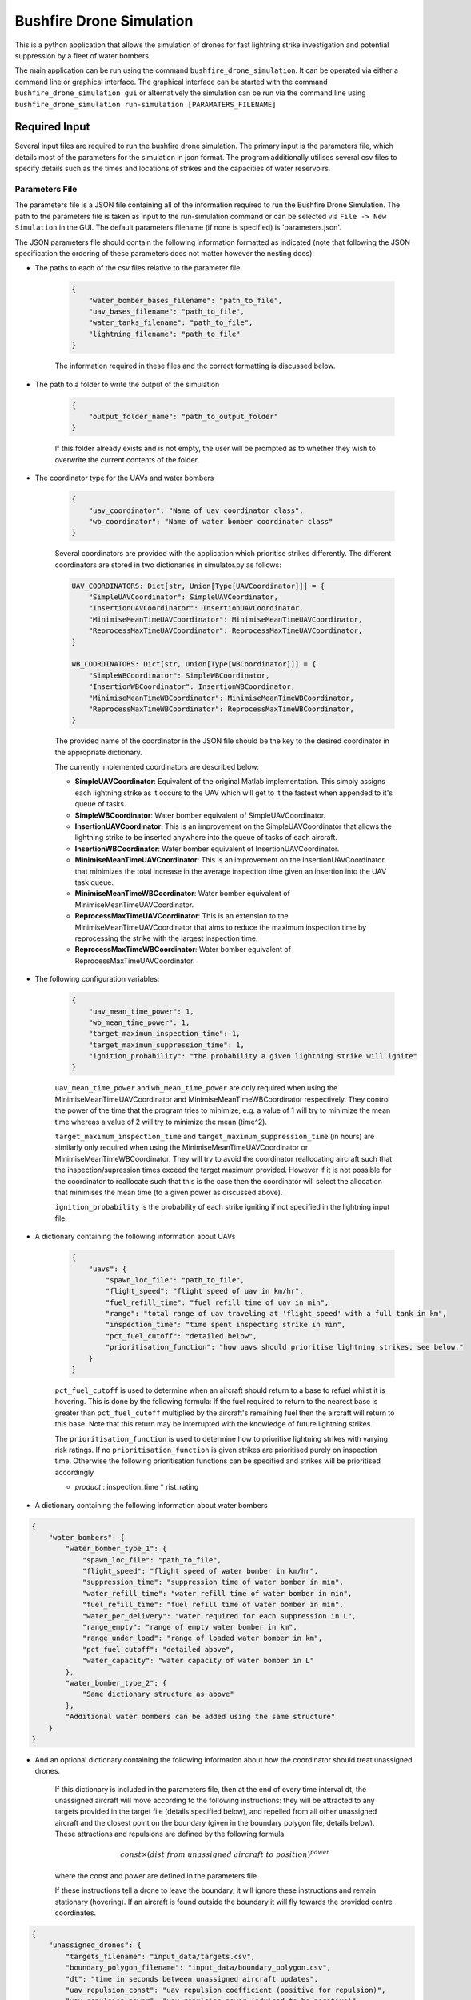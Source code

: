 Bushfire Drone Simulation
=========================

This is a python application that allows the simulation of drones for fast lightning strike investigation and potential suppression by a fleet of water bombers.

The main application can be run using the command ``bushfire_drone_simulation``. It can be operated via either a command line or graphical interface. The graphical interface can be started with the command ``bushfire_drone_simulation gui`` or alternatively the simulation can be run via the command line using ``bushfire_drone_simulation run-simulation [PARAMATERS_FILENAME]``

Required Input
--------------

Several input files are required to run the bushfire drone simulation. The primary input is the parameters file,
which details most of the parameters for the simulation in json format. The program additionally utilises several csv files to specify
details such as the times and locations of strikes and the capacities of water reservoirs.

Parameters File
~~~~~~~~~~~~~~~

The parameters file is a JSON file containing all of the information required to run the Bushfire Drone Simulation. The path to the parameters file is taken as input to the run-simulation command or can be selected via ``File -> New Simulation`` in the GUI. The default parameters filename (if none is specified) is 'parameters.json'.

The JSON parameters file should contain the following information formatted as indicated
(note that following the JSON specification the ordering of these parameters does not matter however the nesting does):

*  The paths to each of the csv files relative to the parameter file:

    .. code-block:: json

        {
            "water_bomber_bases_filename": "path_to_file",
            "uav_bases_filename": "path_to_file",
            "water_tanks_filename": "path_to_file",
            "lightning_filename": "path_to_file"
        }

    The information required in these files and the correct formatting is discussed below.

*  The path to a folder to write the output of the simulation

    .. code-block:: json

        {
            "output_folder_name": "path_to_output_folder"
        }

    If this folder already exists and is not empty, the user will be prompted as to whether they wish to
    overwrite the current contents of the folder.

*  The coordinator type for the UAVs and water bombers

    .. code-block:: json

        {
            "uav_coordinator": "Name of uav coordinator class",
            "wb_coordinator": "Name of water bomber coordinator class"
        }

    Several coordinators are provided with the application which prioritise strikes differently. The different coordinators are stored in two dictionaries in simulator.py as follows:

    .. code-block:: python

        UAV_COORDINATORS: Dict[str, Union[Type[UAVCoordinator]]] = {
            "SimpleUAVCoordinator": SimpleUAVCoordinator,
            "InsertionUAVCoordinator": InsertionUAVCoordinator,
            "MinimiseMeanTimeUAVCoordinator": MinimiseMeanTimeUAVCoordinator,
            "ReprocessMaxTimeUAVCoordinator": ReprocessMaxTimeUAVCoordinator,
        }

        WB_COORDINATORS: Dict[str, Union[Type[WBCoordinator]]] = {
            "SimpleWBCoordinator": SimpleWBCoordinator,
            "InsertionWBCoordinator": InsertionWBCoordinator,
            "MinimiseMeanTimeWBCoordinator": MinimiseMeanTimeWBCoordinator,
            "ReprocessMaxTimeWBCoordinator": ReprocessMaxTimeWBCoordinator,
        }

    The provided name of the coordinator in the JSON file should be the key to the desired coordinator
    in the appropriate dictionary.

    The currently implemented coordinators are described below:

    - **SimpleUAVCoordinator**: Equivalent of the original Matlab implementation. This simply assigns each lightning strike as it occurs to the UAV which will get to it the fastest when appended to it's queue of tasks.
    - **SimpleWBCoordinator**: Water bomber equivalent of SimpleUAVCoordinator.
    - **InsertionUAVCoordinator**: This is an improvement on the SimpleUAVCoordinator that allows the lightning strike to be inserted anywhere into the queue of tasks of each aircraft.
    - **InsertionWBCoordinator**: Water bomber equivalent of InsertionUAVCoordinator.
    - **MinimiseMeanTimeUAVCoordinator**: This is an improvement on the InsertionUAVCoordinator that minimizes the total increase in the average inspection time given an insertion into the UAV task queue.
    - **MinimiseMeanTimeWBCoordinator**: Water bomber equivalent of MinimiseMeanTimeUAVCoordinator.
    - **ReprocessMaxTimeUAVCoordinator**: This is an extension to the MinimiseMeanTimeUAVCoordinator that aims to reduce the maximum inspection time by reprocessing the strike with the largest inspection time.
    - **ReprocessMaxTimeWBCoordinator**: Water bomber equivalent of ReprocessMaxTimeUAVCoordinator.

*  The following configuration variables:

    .. code-block:: json

        {
            "uav_mean_time_power": 1,
            "wb_mean_time_power": 1,
            "target_maximum_inspection_time": 1,
            "target_maximum_suppression_time": 1,
            "ignition_probability": "the probability a given lightning strike will ignite"
        }

    ``uav_mean_time_power`` and ``wb_mean_time_power`` are only required when using the MinimiseMeanTimeUAVCoordinator and MinimiseMeanTimeWBCoordinator respectively. They control the power of the time that the program tries to minimize, e.g. a value of 1 will try to minimize the mean time whereas a value of 2 will try to minimize the mean (time^2).

    ``target_maximum_inspection_time`` and ``target_maximum_suppression_time`` (in hours) are similarly only required when using the MinimiseMeanTimeUAVCoordinator or MinimiseMeanTimeWBCoordinator. They will try to avoid the coordinator reallocating aircraft such that the inspection/supression times
    exceed the target maximum provided. However if it is not possible for the coordinator to reallocate
    such that this is the case then the coordinator will select the allocation that minimises the mean time
    (to a given power as discussed above).

    ``ignition_probability`` is the probability of each strike igniting if not specified in the lightning input file.

*  A dictionary containing the following information about UAVs

    .. code-block:: json

        {
            "uavs": {
                "spawn_loc_file": "path_to_file",
                "flight_speed": "flight speed of uav in km/hr",
                "fuel_refill_time": "fuel refill time of uav in min",
                "range": "total range of uav traveling at 'flight_speed' with a full tank in km",
                "inspection_time": "time spent inspecting strike in min",
                "pct_fuel_cutoff": "detailed below",
                "prioritisation_function": "how uavs should prioritise lightning strikes, see below."
            }
        }

    ``pct_fuel_cutoff`` is used to determine when an aircraft should return to a base to refuel whilst it is
    hovering. This is done by the following formula: If the fuel required to return to the nearest base
    is greater than ``pct_fuel_cutoff`` multiplied by the aircraft's remaining fuel then the aircraft will
    return to this base. Note that this return may be interrupted with the knowledge of future lightning strikes.

    The ``prioritisation_function`` is used to determine how to prioritise lightning strikes with varying risk ratings.
    If no ``prioritisation_function`` is given strikes are prioritised purely on inspection time. Otherwise the following
    prioritisation functions can be specified and strikes will be prioritised accordingly

    *   `product` : inspection_time * rist_rating

*  A dictionary containing the following information about water bombers

.. code-block:: json

    {
        "water_bombers": {
            "water_bomber_type_1": {
                "spawn_loc_file": "path_to_file",
                "flight_speed": "flight speed of water bomber in km/hr",
                "suppression_time": "suppression time of water bomber in min",
                "water_refill_time": "water refill time of water bomber in min",
                "fuel_refill_time": "fuel refill time of water bomber in min",
                "water_per_delivery": "water required for each suppression in L",
                "range_empty": "range of empty water bomber in km",
                "range_under_load": "range of loaded water bomber in km",
                "pct_fuel_cutoff": "detailed above",
                "water_capacity": "water capacity of water bomber in L"
            },
            "water_bomber_type_2": {
                "Same dictionary structure as above"
            },
            "Additional water bombers can be added using the same structure"
        }
    }

*  And an optional dictionary containing the following information about how the coordinator should treat unassigned drones.

    If this dictionary is included in the parameters file, then at the end of every time interval dt,
    the unassigned aircraft will move according to the following instructions:
    they will be attracted to any targets provided in the target file (details specified below),
    and repelled from all other unassigned aircraft and the closest point on the boundary (given in the boundary
    polygon file, details below). These attractions and repulsions are defined by the following formula

    .. math::

        const \times (dist\ from\ unassigned\ aircraft\ to\ position) ^ {power}

    where the const and power are defined in the parameters file.


    If these instructions tell a drone to leave the boundary, it will
    ignore these instructions and remain stationary (hovering). If an aircraft is found outside the boundary
    it will fly towards the provided centre coordinates.

.. code-block :: json

    {
        "unassigned_drones": {
            "targets_filename": "input_data/targets.csv",
            "boundary_polygon_filename": "input_data/boundary_polygon.csv",
            "dt": "time in seconds between unassigned aircraft updates",
            "uav_repulsion_const": "uav repulsion coefficient (positive for repulsion)",
            "uav_repulsion_power": "uav repulsion power (adviced to be negative)",
            "target_attraction_const": "target attraction coefficient (positive for attraction)",
            "target_attraction_power": "target attraction power (adviced to be negative)",
            "boundary_repulsion_const": "boundary repulsion coefficient (positive for repulsion)",
            "boundary_repulsion_power": "boundary repulsion power (adviced to be negative)",
            "centre_lat": "centre latitude for drones outside boundary to return to",
            "centre_lon": "centre longitude for drones outside boundary to return to",
            "output_plots": "Optional. If 'true' will output plots in the specified output folder, otherwise will not."
        }
    }


CSV File formats
~~~~~~~~~~~~~~~~

The paths to csv files specified above should contain the following information and formatting.
Note that the column headers must follow the same naming conventions however the data that follows
is just sample input.

*  water_bomber_bases_filename

    This file should specify the location of each water bomber base as well as what types of water
    bombers can refill there. It is assumed all water bomber bases have an infinite capacity.
    This information should be formatted as follows:


    .. csv-table::
        :header: "latitude", "longitude", "all", "water_bomber_type_1", "water_bomber_type_2"
        :widths: 7, 7, 7, 10, 10, 10

        -37.81,144.97, 1, "", ""
        -38.068,147.06, "", 1, ""


    The location of the water bomber base should be indicated in the first two columns.
    To indicate which types of water bombers the base can refill, the following columns should be
    labelled 'all' followed by the names of the water bombers (defined in the water bomber dictionary above).
    If the base can be accessed by any water bomber, a '1' should be placed in the 'all' column. To specify
    bases only being accessible by certain water bombers, the remaining columns should be used (placing a
    '1' to indicate that the base can be used and leaving blank otherwise).

    For example, in the table above, the base in the first row can be accessed by both types of
    water bomber whereas the base in the second row can only be accessed by the first.

*  uav_bases_filename

    This file should specify the location of each UAV base. It is assumed that all UAVs
    can access all UAV bases and all bases have an infinite capacity. This should be formatted as follows:

    .. csv-table::
        :header: "latitude", "longitude"

        -37.81,144.97


*  water_tanks_filename

This file should specify the location and capacity of each water tank. It is assumed that all water bombers can access all water tanks. This should be formatted as follows:

    .. csv-table::
        :header: "latitude", "longitude", "capacity"

        -37.81,144.97,10000

With the location of the water tank indicated in the first two columns and the capacity (in litres) indicated in the third.
Alternatively "inf" can be used to indicate an infinite capacity.

* lightning_filename

    The lightning file should contain the location and time of each lightning strike (not necessarily in
    chronological order) and optionally a risk rating. This should be formatted as follows:

    .. csv-table::
        :header: "latitude", "longitude", "time", "risk_rating"

        -37.81,144.97,2020/12/13/10/20/30,0.5

    Note that the time can either be in the form YYYY*MM*DD*HH*MM*SS where "*" represents any character
    (e.g. 2033-11/03D12*00?12 would be accepted) or in minutes from time 0.
    Standardly the simulation would be run with randomised ignitions but if these would like to be
    specified by the user an additional column should be added containing a boolean for each strike
    indicating whether or not it ignited as follows:

    .. csv-table::
        :header: "latitude", "longitude", "time", "ignited"

        -37.81,144.97,2020/12/13/10/20/30,True

    Note that accepted boolean inputs are as follows:

    .. csv-table::
        :header: "Boolean", "Accepted Input"

        True, "1, 1.0, t, true, yes, y"
        False, "0, 0.0, f, false, no, n"

    With any capitalisations. False can also be indicated with an empty cell.

*  spawn_loc_file

    The spawn locations file, required for each type of aircraft, designates the initial location of each
    aircraft as well as it's initial conditions. This should be formatted as follows

    .. csv-table::
        :header: "latitude", "longitude", "starting at base", "initial fuel"

        -37.81,144.97,True,0.9

    Where starting at base indicates whether the aircraft should start hovering at time 0 or not (indicated
    by a boolean, see above for accepted boolean input) and initial fuel a decimal between 0 and 1
    indicating the percentage capacity of the fuel tank the aircraft begins with.

*  target_file

    The optional targets file designates the locations and active duration of various targets that
    aircraft should travel towards when unassigned. Note that this file does not have to be specified
    even if an unassigned_drones dictionary is included.

    .. csv-table::
        :header: "latitude", "longitude","start time","finish time"

        -37.81,144.97,5,8

    Where start and finish time are in hours. Note that it is possible to enter "inf" to indicate an infinite end time.

* boundary_polygon_file

    The optional boundary polygon file, required if the unassigned_drones dictionary is included,
    designates the vertices of a boundary polygon for the simulation area.

    .. csv-table::
        :header: "latitude", "longitude"

        -37.81,144.97


Multiple Simulation Scenarios
~~~~~~~~~~~~~~~~~~~~~~~~~~~~~

To run multiple simulations at once from the same csv file, a few alterations to the above format
can be made. Firstly, any variables (including csv files) that would like to be varied between simulations
should be replaced with a "?" in the JSON parameters file.
The values of these variables should be recorded in a csv file. The title of each column of this csv
file should match the variable being altered. Each row that follows contains a scenario to be run.
All of the parameters in the file should be specified for each scenario. The name of the scenario should be
indicated in the first column of the file which will be used in the output to distinguish between scenarios.
The path to this file (relative to the parameter file) should be recorded in the JSON parameter file
with an additional variable as follows:

.. code-block:: json

    {
        "scenario_parameters_filename": "path_to_file"
    }

For example, the following portion of a JSON parameters file

.. code-block:: json

    {
        "scenario_parameters_filename": "scenario_parameters.csv"
        "ignition_probability": "?"

        "uavs": {
            "spawn_loc_file": "uav_spawn_locations.csv",
            "attributes": {
                "flight_speed": "?",
                "fuel_refill_time": 30,
                "range": 650
            }
        }
    }

would require the file scenario_parameters.csv to be formatted as follows

.. csv-table::
    :header: "scenario_name","ignition_probability","uavs/attributes/fuel_refill_time"

    "Scenario 1", "0.07", "30"
    "Scenario 2", "0.2", "25"
    "Scenario 3", "0.5", "20"

Note that all aircraft have a fuel_refill_time attribute so to distinguish between them the nesting is indicated with '/'.


Example Input
~~~~~~~~~~~~~

The following is a full example of the contents for the parameters JSON file.
To also view the csv files required and examples for how to run multiple simulations,
please see bushfire_drone_simulation/example_input.

.. code-block:: json

    {
        "water_bomber_bases_filename": "base_locations.csv",
        "uav_bases_filename": "uav_base_locations.csv",
        "water_tanks_filename": "water_tank_locations.csv",
        "lightning_filename": "lightning.csv",
        "scenario_parameters_filename": "scenario_parameters.csv",
        "output_folder_name": "output",
        "uav_coordinator": "SimpleUAVCoordinator",
        "wb_coordinator": "SimpleWBCoordinator",
        "uav_mean_time_power": 1,
        "wb_mean_time_power": 1,
        "target_maximum_inspection_time": 0.5,
        "target_maximum_suppression_time": 1,
        "ignition_probability": 0.072,

        "uavs": {
            "spawn_loc_file": "uav_spawn_locations.csv",
            "flight_speed": "?",
            "fuel_refill_time": 30,
            "range": 650,
            "inspection_time": 1,
            "pct_fuel_cutoff": 0.7,
            "prioritisation_function": "product"
        },

        "water_bombers": {

            "helicopter": {
                "spawn_loc_file": "input_data/helicopter_spawn_locations.csv",
                "flight_speed": 235,
                "suppression_time": 1,
                "water_refill_time": 30,
                "fuel_refill_time": 30,
                "water_per_suppression": 2875,
                "range_empty": 650,
                "range_under_load": 650,
                "water_capacity": 11500,
                "pct_fuel_cutoff": 0.7
            },

            "c130": {
                "spawn_loc_file": "input_data/helicopter_spawn_locations.csv",
                "flight_speed": 235,
                "suppression_time": 1,
                "water_refill_time": 30,
                "fuel_refill_time": 30,
                "water_per_suppression": 2875,
                "range_empty": 650,
                "range_under_load": 650,
                "water_capacity": 11500,
                "pct_fuel_cutoff": 0.7
            }
        }
    }


Simulation Output
-----------------

The output from the simulation consists of 4 files for each scenario, a simulation input folder, and a gui.json file which contains the required information to open the simulation output in the GUI.
All of these outputs can be found in the output folder specified. The files and folder are denoted with their associated
scenario name (specified in the scenario parameters file, see Required Input) and then a name describing
the output they contain. The contents of the 4 files and simulation input folder are described below.

Simulation Input Folder
~~~~~~~~~~~~~~~~~~~~~~~

The simulation input folder contains the JSON parameters file used to run the simulation as well as all
relevant csv files. Relevant csv files include all those referred to in JSON parameters as well as any
additional files referred to in the scenario parameters csv file (for example if different scenarios
used different UAV spawn locations).

The purpose of this folder is for the user to recall the input data that returned
the output of the simulation, not for ease of running the simulation again with these parameters.
Therefore, the csv files are placed in the same level directory as the JSON parameters file,
that is, any sub directories that previously existed in the input data will not be included. This means
that the paths specified in the JSON parameters may no longer be correct so in order to run the simulation
again the user will need to correct these paths.

Inspection Times Plot
~~~~~~~~~~~~~~~~~~~~~
This png file contains 4 plots which are as follows:

* Histogram of UAV inspection times
    This plot as the name describes simply presents a histogram of the inspection times for each strike
    in the specified csv file. Note that if a strike was not inspected it is not included in this plot
    (rather an error message is presented on the terminal alerting the user to this fact).

* Histogram of suppression times
    Similarly to the inspection times plot, this plot presents a histogram of the suppression times for each
    strike not including any strikes that did not ignite or that did ignite but were not suppressed
    (again a error will be displayed on the terminal if this is the case).

* Lightning strikes inspected per water bomber
    Another histogram indicating how many strikes each water bomber inspected.

* Water tank levels after suppression
    This histogram depicts both the initial capacity and the final capacity after the simulation is complete
    of all water tanks specified in the input data. Note that if the water tanks have an infinite
    capacity these are not displayed on the histogram.


Simulation Output
~~~~~~~~~~~~~~~~~

This csv file contains the ID number, position, spawn time, inspection time and suppression time
of every strike from the scenario. If a strike was not inspected or suppressed (either because it
did not ignite or there were no water bombers available), the inspected or suppression time will be
denoted 'N/A'.

UAV Event Updates
~~~~~~~~~~~~~~~~~

The UAV event updates csv file contains all movements of the UAVs throughout the entire simulation.
These updates are listed in chronological order so if a particular drones movements would like to
be analysed it is recommended that a filter function is used to filter out the desired data.
Each movement update of the UAV contains the following information:

* **UAV ID** - the UAV in question
* **Latitude** - the latitude from which the UAV is departing from
* **Longitude** - the longitude from which the UAV is departing from
* **Time** (min) - the absolute time (relative to 0) of departure
* **Distance travelled** (km) - the distance travelled since the previous update
* **Distance hovered** (km) - the distance hovered since the previous update
* **Fuel capacity** (%) - the fuel capacity upon departure
* **Current range** (km) - the range of the aircraft upon departure
* **Status** - what the aircraft is now doing
* **Next updates** - what the aircraft will do in future if the coordinator does not tell it otherwise

Water Bomber Event Updates
~~~~~~~~~~~~~~~~~~~~~~~~~~

The water bomber event updates are structed exactly as the UAV updates however they include one
additional column:

* **Water capacity** (L): the water on board of the aircraft upon departure

GUI
---

The bushfire drone simulation also comes with a graphical user interface for viewing the simulation overlayed on a map (thanks to `OpenStreetMap <https://www.openstreetmap.org/>`_). To run the GUI use the command ``bushfire_drone_simulation gui``. You can then select to open a previously run simulation with ``File -> Open`` and then selecting the ``gui.json`` file in the output or you can run a new simulation with ``File -> New Simulation`` and then selecting the parameters JSON file for the simulation you would like to run.

